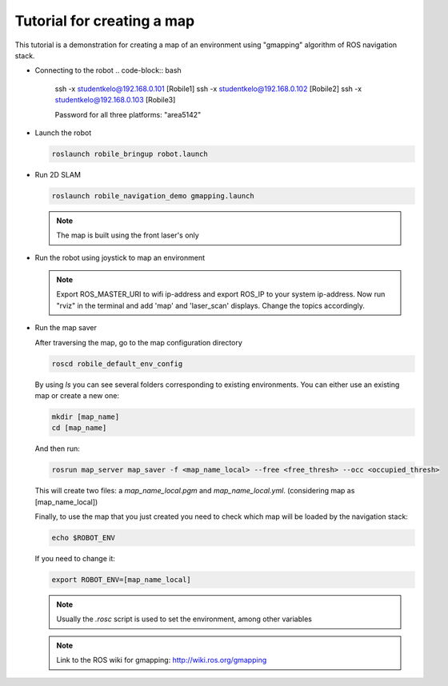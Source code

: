 .. _architecture:

Tutorial for creating a map 
============================

This tutorial is a demonstration for creating a  map of an environment using "gmapping" algorithm of ROS navigation stack. 

* Connecting to the robot
  .. code-block:: bash

      ssh -x studentkelo@192.168.0.101   [Robile1]  
      ssh -x studentkelo@192.168.0.102   [Robile2]  
      ssh -x studentkelo@192.168.0.103   [Robile3]  

      Password for all three platforms: "area5142"

* Launch the robot

  .. code-block:: bash

      roslaunch robile_bringup robot.launch

* Run 2D SLAM

  .. code-block:: bash

      roslaunch robile_navigation_demo gmapping.launch

  .. note::

      The map is built using the front laser's only

* Run the robot using joystick to map an environment
  
  .. note::

      Export ROS_MASTER_URI to wifi ip-address and export ROS_IP to your system ip-address.
      Now run "rviz" in the terminal and add 'map' and 'laser_scan' displays. Change the topics accordingly.

* Run the map saver

  After traversing the map, go to the map configuration directory

  .. code-block:: bash

      roscd robile_default_env_config

  By using `ls` you can see several folders corresponding to existing environments.
  You can either use an existing map or create a new one:

  .. code-block:: bash

      mkdir [map_name]
      cd [map_name]

  And then run:

  .. code-block:: bash

      rosrun map_server map_saver -f <map_name_local> --free <free_thresh> --occ <occupied_thresh>

  This will create two files: a `map_name_local.pgm` and `map_name_local.yml`. (considering map as [map_name_local])

  Finally, to use the map that you just created you need to check which map will be loaded by the navigation stack:

  .. code-block:: bash

      echo $ROBOT_ENV

  If you need to change it:

  .. code-block:: bash

      export ROBOT_ENV=[map_name_local]

  .. note::

      Usually the `.rosc` script is used to set the environment, among other variables

  .. note::
      Link to the ROS wiki for gmapping: 
      http://wiki.ros.org/gmapping